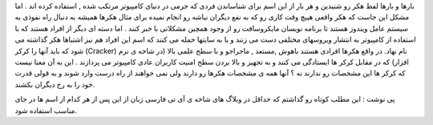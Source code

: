 .. title: هکر یا کرکر مساله این است .. date: 2007/12/23 0:25:4

.. raw:: html

   <html>

.. raw:: html

   <body>

.. raw:: html

   <p>

بارها و بارها لفظ هکر رو شنیدین و هر بار از این اسم برای شناساندن فردی
که جرمی در دنیای کامپیوتر مرتکب شده , استفاده کرده اند . اما مشکل این
جاست که هکر واقعی هییچ وقت کاری رو که به نفع دیگران نباشه رو انجام نمیده
برای مثال هکرها همیشه به دنبال راه نفوذی به سیستم عامل ویندوز هستند تا
برنامه نویسان مایکروسافت رو از وجود همچین مشکلاتی با خبر کنند . اما دسته
ای دیگر از افراد هستند که با استفاده از کامپیوتر به انتشار ویروسهای
مختلفی دست می زنند و یا به سایتها حمله می کنند که اسم این افراد هم نیز
اشتباها هکر گذاشته می شود که باید آنها را کرکر (Cracker) نام نهاد. در
واقع هکرها افرادی هستند باهوش ,مستعد , ماجراجو و با سطح علمی بالا (در
شاخه ی نرم افزار) که در مقابل کرکر ها ایستادگی می کنند و به تجهیز و بالا
بردن سطح امنیت کاربران عادی کامپیوتر می پردازند . این به آن معنا نیست که
کرکر ها این مشخصات رو ندارند نه ؟ آنها همه ی مشخصات هکرها رو دارند ولی
نمی خواهند از راه درست وارد شوند و به قولی قدرت خود را به رخ دیگران
بکشند.

پی نوشت : این مطلب کوتاه رو گذاشتم که حداقل در وبلاگ های شاخه ی آی تی
فارسی زبان از این پس از هر کدام از اسم ها در جای مناسب استفاده شود.

.. raw:: html

   </p>

.. raw:: html

   </body>

.. raw:: html

   </html>
